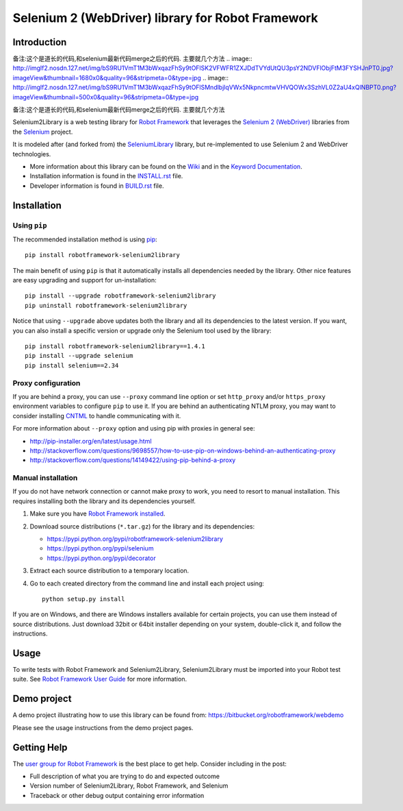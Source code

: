 Selenium 2 (WebDriver) library for Robot Framework
==================================================

.. image:: https://api.travis-ci.org/robotframework/Selenium2Library.png
    :target: http://travis-ci.org/robotframework/Selenium2Library

.. image:: https://img.shields.io/pypi/v/robotframework-selenium2library.svg
    :target: https://pypi.python.org/pypi/robotframework-selenium2library

.. image:: https://img.shields.io/pypi/dm/robotframework-selenium2library.svg
    :target: https://pypi.python.org/pypi/robotframework-selenium2library

.. image:: https://img.shields.io/pypi/l/robotframework-selenium2library.svg
    :target: http://www.apache.org/licenses/LICENSE-2.0
    
.. image:: https://coveralls.io/repos/robotframework/Selenium2Library/badge.svg?branch=master&service=github
	:target: https://coveralls.io/github/robotframework/Selenium2Library?branch=master

.. image:: https://robotframework-slack.herokuapp.com/badge.svg
	:target: https://robotframework-slack.herokuapp.com
	:alt: Slack channel


Introduction
------------
备注:这个是道长的代码,和selenium最新代码merge之后的代码. 主要就几个方法
.. image:: http://imglf2.nosdn.127.net/img/bS9RU1VmT1M3bWxqazFhSy9tOFlSK2VFWFR1ZXJDdTVYdUtQU3psY2NDVFlObjFtM3FYSHJnPT0.jpg?imageView&thumbnail=1680x0&quality=96&stripmeta=0&type=jpg
.. image:: http://imglf2.nosdn.127.net/img/bS9RU1VmT1M3bWxqazFhSy9tOFlSMndlbjlqVWx5NkpncmtwVHVQOWx3SzhVL0Z2aU4xQlNBPT0.png?imageView&thumbnail=500x0&quality=96&stripmeta=0&type=jpg

备注:这个是道长的代码,和selenium最新代码merge之后的代码.
主要就几个方法


Selenium2Library is a web testing library for `Robot Framework`_
that leverages the `Selenium 2 (WebDriver)`_ libraries from the
Selenium_ project.

It is modeled after (and forked from) the SeleniumLibrary_ library,
but re-implemented to use Selenium 2 and WebDriver technologies.

- More information about this library can be found on the Wiki_ and in the `Keyword Documentation`_.
- Installation information is found in the `INSTALL.rst`_ file.
- Developer information is found in `BUILD.rst`_ file.


Installation
------------

Using ``pip``
'''''''''''''

The recommended installation method is using
`pip <http://pip-installer.org>`__::

    pip install robotframework-selenium2library

The main benefit of using ``pip`` is that it automatically installs all
dependencies needed by the library. Other nice features are easy upgrading
and support for un-installation::

    pip install --upgrade robotframework-selenium2library
    pip uninstall robotframework-selenium2library

Notice that using ``--upgrade`` above updates both the library and all
its dependencies to the latest version. If you want, you can also install
a specific version or upgrade only the Selenium tool used by the library::

    pip install robotframework-selenium2library==1.4.1
    pip install --upgrade selenium
    pip install selenium==2.34

Proxy configuration
'''''''''''''''''''

If you are behind a proxy, you can use ``--proxy`` command line option
or set ``http_proxy`` and/or ``https_proxy`` environment variables to
configure ``pip`` to use it. If you are behind an authenticating NTLM proxy,
you may want to consider installing `CNTML <http://cntlm.sourceforge.net>`__
to handle communicating with it.

For more information about ``--proxy`` option and using pip with proxies
in general see:

- http://pip-installer.org/en/latest/usage.html
- http://stackoverflow.com/questions/9698557/how-to-use-pip-on-windows-behind-an-authenticating-proxy
- http://stackoverflow.com/questions/14149422/using-pip-behind-a-proxy

Manual installation
'''''''''''''''''''

If you do not have network connection or cannot make proxy to work, you need
to resort to manual installation. This requires installing both the library
and its dependencies yourself.

1) Make sure you have `Robot Framework installed
   <http://robotframework.org/robotframework/latest/RobotFrameworkUserGuide.html#installation-instructions>`__.

2) Download source distributions (``*.tar.gz``) for the library and its
   dependencies:

   - https://pypi.python.org/pypi/robotframework-selenium2library
   - https://pypi.python.org/pypi/selenium
   - https://pypi.python.org/pypi/decorator

3) Extract each source distribution to a temporary location.

4) Go to each created directory from the command line and install each project
   using::

       python setup.py install

If you are on Windows, and there are Windows installers available for
certain projects, you can use them instead of source distributions.
Just download 32bit or 64bit installer depending on your system,
double-click it, and follow the instructions.

Usage
-----

To write tests with Robot Framework and Selenium2Library,
Selenium2Library must be imported into your Robot test suite.
See `Robot Framework User Guide`_ for more information.


Demo project
------------
A demo project illustrating how to use this library can be found from: 
https://bitbucket.org/robotframework/webdemo

Please see the usage instructions from the demo project pages.

Getting Help
------------
The `user group for Robot Framework`_ is the best place to get help. Consider including in the post:

- Full description of what you are trying to do and expected outcome
- Version number of Selenium2Library, Robot Framework, and Selenium
- Traceback or other debug output containing error information

.. _Robot Framework: http://robotframework.org
.. _Selenium: http://seleniumhq.org
.. _Selenium 2 (WebDriver): http://seleniumhq.org/docs/03_webdriver.html
.. _SeleniumLibrary: https://github.com/robotframework/SeleniumLibrary/
.. _Wiki: https://github.com/robotframework/Selenium2Library/wiki
.. _Keyword Documentation: http://robotframework.org/Selenium2Library/Selenium2Library.html
.. _INSTALL.rst: https://github.com/robotframework/Selenium2Library/blob/master/INSTALL.rst
.. _BUILD.rst: https://github.com/robotframework/Selenium2Library/blob/master/BUILD.rst
.. _Robot Framework User Guide: http://robotframework.org/robotframework/latest/RobotFrameworkUserGuide.html
.. _user group for Robot Framework: http://groups.google.com/group/robotframework-users
